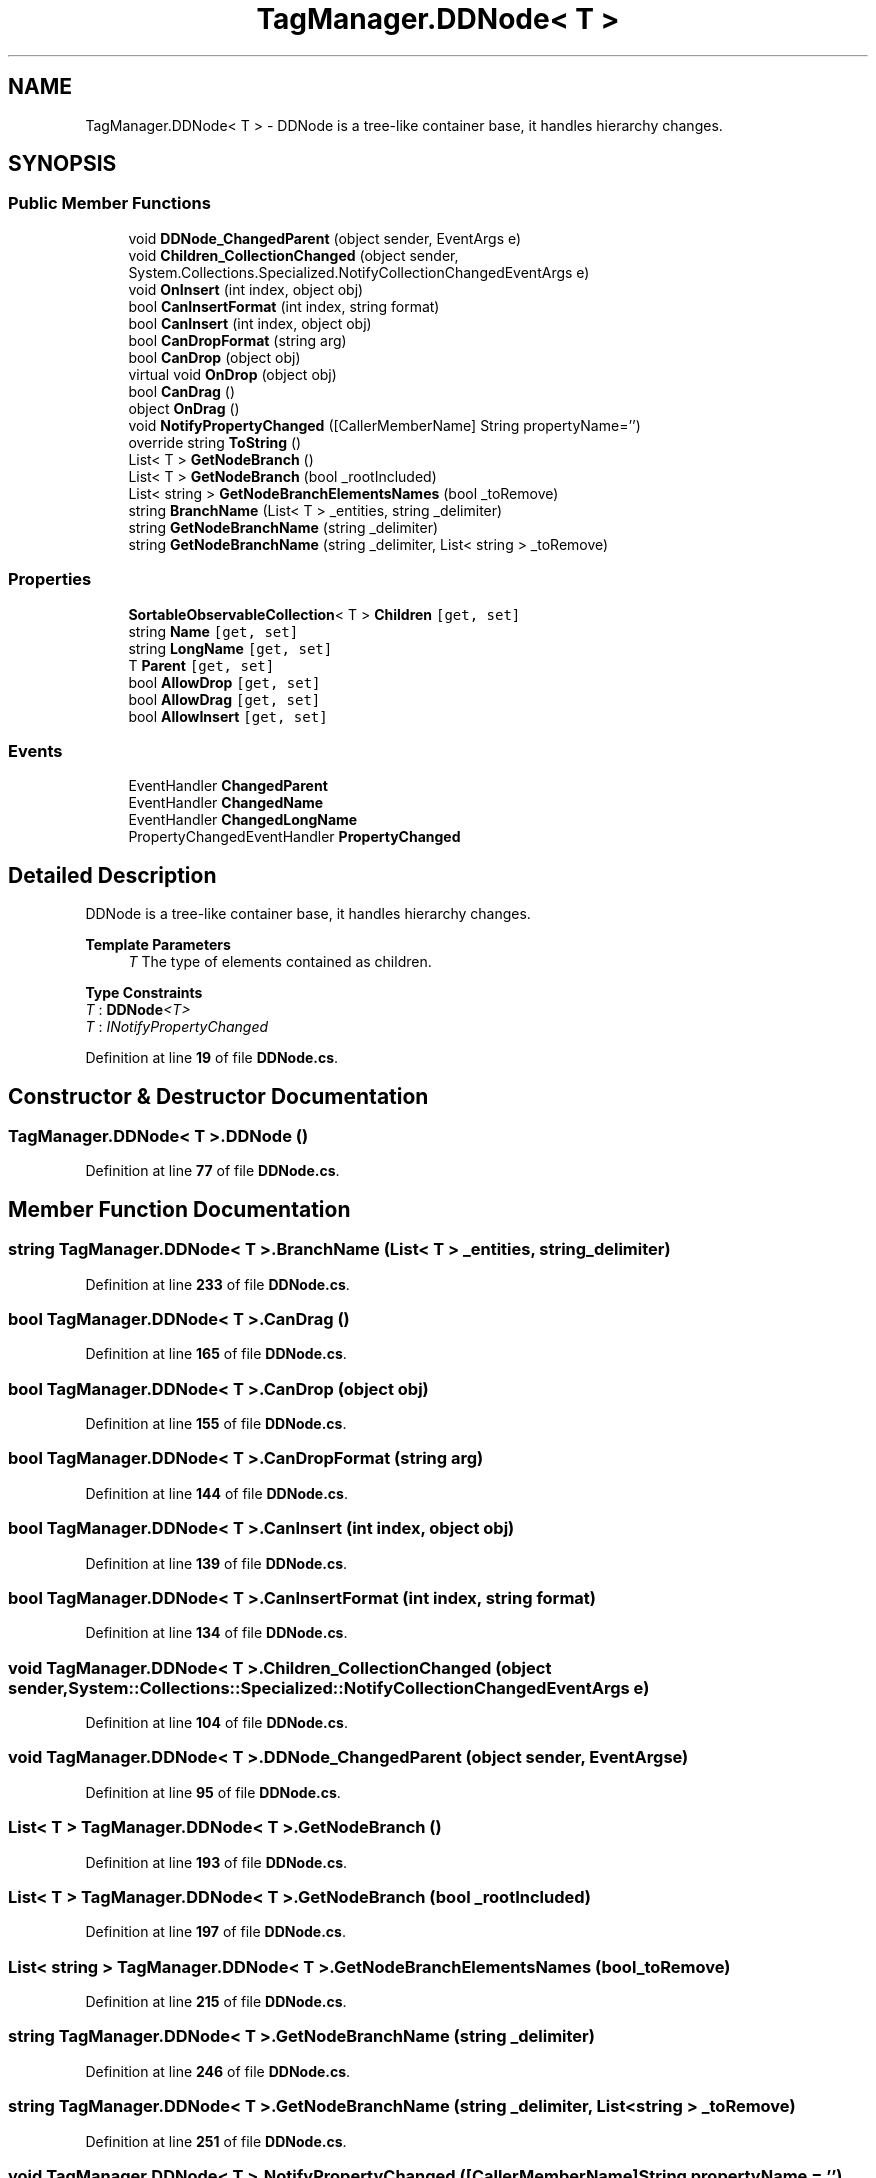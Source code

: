 .TH "TagManager.DDNode< T >" 3TagManager" \" -*- nroff -*-
.ad l
.nh
.SH NAME
TagManager.DDNode< T > \- DDNode is a tree-like container base, it handles hierarchy changes\&.  

.SH SYNOPSIS
.br
.PP
.SS "Public Member Functions"

.in +1c
.ti -1c
.RI "void \fBDDNode_ChangedParent\fP (object sender, EventArgs e)"
.br
.ti -1c
.RI "void \fBChildren_CollectionChanged\fP (object sender, System\&.Collections\&.Specialized\&.NotifyCollectionChangedEventArgs e)"
.br
.ti -1c
.RI "void \fBOnInsert\fP (int index, object obj)"
.br
.ti -1c
.RI "bool \fBCanInsertFormat\fP (int index, string format)"
.br
.ti -1c
.RI "bool \fBCanInsert\fP (int index, object obj)"
.br
.ti -1c
.RI "bool \fBCanDropFormat\fP (string arg)"
.br
.ti -1c
.RI "bool \fBCanDrop\fP (object obj)"
.br
.ti -1c
.RI "virtual void \fBOnDrop\fP (object obj)"
.br
.ti -1c
.RI "bool \fBCanDrag\fP ()"
.br
.ti -1c
.RI "object \fBOnDrag\fP ()"
.br
.ti -1c
.RI "void \fBNotifyPropertyChanged\fP ([CallerMemberName] String propertyName='')"
.br
.ti -1c
.RI "override string \fBToString\fP ()"
.br
.ti -1c
.RI "List< T > \fBGetNodeBranch\fP ()"
.br
.ti -1c
.RI "List< T > \fBGetNodeBranch\fP (bool _rootIncluded)"
.br
.ti -1c
.RI "List< string > \fBGetNodeBranchElementsNames\fP (bool _toRemove)"
.br
.ti -1c
.RI "string \fBBranchName\fP (List< T > _entities, string _delimiter)"
.br
.ti -1c
.RI "string \fBGetNodeBranchName\fP (string _delimiter)"
.br
.ti -1c
.RI "string \fBGetNodeBranchName\fP (string _delimiter, List< string > _toRemove)"
.br
.in -1c
.SS "Properties"

.in +1c
.ti -1c
.RI "\fBSortableObservableCollection\fP< T > \fBChildren\fP\fC [get, set]\fP"
.br
.ti -1c
.RI "string \fBName\fP\fC [get, set]\fP"
.br
.ti -1c
.RI "string \fBLongName\fP\fC [get, set]\fP"
.br
.ti -1c
.RI "T \fBParent\fP\fC [get, set]\fP"
.br
.ti -1c
.RI "bool \fBAllowDrop\fP\fC [get, set]\fP"
.br
.ti -1c
.RI "bool \fBAllowDrag\fP\fC [get, set]\fP"
.br
.ti -1c
.RI "bool \fBAllowInsert\fP\fC [get, set]\fP"
.br
.in -1c
.SS "Events"

.in +1c
.ti -1c
.RI "EventHandler \fBChangedParent\fP"
.br
.ti -1c
.RI "EventHandler \fBChangedName\fP"
.br
.ti -1c
.RI "EventHandler \fBChangedLongName\fP"
.br
.ti -1c
.RI "PropertyChangedEventHandler \fBPropertyChanged\fP"
.br
.in -1c
.SH "Detailed Description"
.PP 
DDNode is a tree-like container base, it handles hierarchy changes\&. 


.PP
\fBTemplate Parameters\fP
.RS 4
\fIT\fP The type of elements contained as children\&.
.RE
.PP

.PP
\fBType Constraints\fP
.TP
\fIT\fP : \fI\fBDDNode\fP<T>\fP
.TP
\fIT\fP : \fIINotifyPropertyChanged\fP
.PP
Definition at line \fB19\fP of file \fBDDNode\&.cs\fP\&.
.SH "Constructor & Destructor Documentation"
.PP 
.SS "\fBTagManager\&.DDNode\fP< T >\&.\fBDDNode\fP ()"

.PP
Definition at line \fB77\fP of file \fBDDNode\&.cs\fP\&.
.SH "Member Function Documentation"
.PP 
.SS "string \fBTagManager\&.DDNode\fP< T >\&.BranchName (List< T > _entities, string _delimiter)"

.PP
Definition at line \fB233\fP of file \fBDDNode\&.cs\fP\&.
.SS "bool \fBTagManager\&.DDNode\fP< T >\&.CanDrag ()"

.PP
Definition at line \fB165\fP of file \fBDDNode\&.cs\fP\&.
.SS "bool \fBTagManager\&.DDNode\fP< T >\&.CanDrop (object obj)"

.PP
Definition at line \fB155\fP of file \fBDDNode\&.cs\fP\&.
.SS "bool \fBTagManager\&.DDNode\fP< T >\&.CanDropFormat (string arg)"

.PP
Definition at line \fB144\fP of file \fBDDNode\&.cs\fP\&.
.SS "bool \fBTagManager\&.DDNode\fP< T >\&.CanInsert (int index, object obj)"

.PP
Definition at line \fB139\fP of file \fBDDNode\&.cs\fP\&.
.SS "bool \fBTagManager\&.DDNode\fP< T >\&.CanInsertFormat (int index, string format)"

.PP
Definition at line \fB134\fP of file \fBDDNode\&.cs\fP\&.
.SS "void \fBTagManager\&.DDNode\fP< T >\&.Children_CollectionChanged (object sender, System::Collections::Specialized::NotifyCollectionChangedEventArgs e)"

.PP
Definition at line \fB104\fP of file \fBDDNode\&.cs\fP\&.
.SS "void \fBTagManager\&.DDNode\fP< T >\&.DDNode_ChangedParent (object sender, EventArgs e)"

.PP
Definition at line \fB95\fP of file \fBDDNode\&.cs\fP\&.
.SS "List< T > \fBTagManager\&.DDNode\fP< T >\&.GetNodeBranch ()"

.PP
Definition at line \fB193\fP of file \fBDDNode\&.cs\fP\&.
.SS "List< T > \fBTagManager\&.DDNode\fP< T >\&.GetNodeBranch (bool _rootIncluded)"

.PP
Definition at line \fB197\fP of file \fBDDNode\&.cs\fP\&.
.SS "List< string > \fBTagManager\&.DDNode\fP< T >\&.GetNodeBranchElementsNames (bool _toRemove)"

.PP
Definition at line \fB215\fP of file \fBDDNode\&.cs\fP\&.
.SS "string \fBTagManager\&.DDNode\fP< T >\&.GetNodeBranchName (string _delimiter)"

.PP
Definition at line \fB246\fP of file \fBDDNode\&.cs\fP\&.
.SS "string \fBTagManager\&.DDNode\fP< T >\&.GetNodeBranchName (string _delimiter, List< string > _toRemove)"

.PP
Definition at line \fB251\fP of file \fBDDNode\&.cs\fP\&.
.SS "void \fBTagManager\&.DDNode\fP< T >\&.NotifyPropertyChanged ([CallerMemberName] String propertyName = \fC''\fP)"

.PP
Definition at line \fB179\fP of file \fBDDNode\&.cs\fP\&.
.SS "object \fBTagManager\&.DDNode\fP< T >\&.OnDrag ()"

.PP
Definition at line \fB170\fP of file \fBDDNode\&.cs\fP\&.
.SS "virtual void \fBTagManager\&.DDNode\fP< T >\&.OnDrop (object obj)\fC [virtual]\fP"

.PP
Definition at line \fB160\fP of file \fBDDNode\&.cs\fP\&.
.SS "void \fBTagManager\&.DDNode\fP< T >\&.OnInsert (int index, object obj)"

.PP
Definition at line \fB117\fP of file \fBDDNode\&.cs\fP\&.
.SS "override string \fBTagManager\&.DDNode\fP< T >\&.ToString ()"

.PP
Definition at line \fB189\fP of file \fBDDNode\&.cs\fP\&.
.SH "Property Documentation"
.PP 
.SS "bool \fBTagManager\&.DDNode\fP< T >\&.AllowDrag\fC [get]\fP, \fC [set]\fP"

.PP
Definition at line \fB151\fP of file \fBDDNode\&.cs\fP\&.
.SS "bool \fBTagManager\&.DDNode\fP< T >\&.AllowDrop\fC [get]\fP, \fC [set]\fP"

.PP
Definition at line \fB149\fP of file \fBDDNode\&.cs\fP\&.
.SS "bool \fBTagManager\&.DDNode\fP< T >\&.AllowInsert\fC [get]\fP, \fC [set]\fP"

.PP
Definition at line \fB153\fP of file \fBDDNode\&.cs\fP\&.
.SS "\fBSortableObservableCollection\fP<T> \fBTagManager\&.DDNode\fP< T >\&.Children\fC [get]\fP, \fC [set]\fP"

.PP
Definition at line \fB27\fP of file \fBDDNode\&.cs\fP\&.
.SS "string \fBTagManager\&.DDNode\fP< T >\&.LongName\fC [get]\fP, \fC [set]\fP"

.PP
Definition at line \fB47\fP of file \fBDDNode\&.cs\fP\&.
.SS "string \fBTagManager\&.DDNode\fP< T >\&.Name\fC [get]\fP, \fC [set]\fP"

.PP
Definition at line \fB34\fP of file \fBDDNode\&.cs\fP\&.
.SS "T \fBTagManager\&.DDNode\fP< T >\&.Parent\fC [get]\fP, \fC [set]\fP"

.PP
Definition at line \fB61\fP of file \fBDDNode\&.cs\fP\&.
.SH "Event Documentation"
.PP 
.SS "EventHandler \fBTagManager\&.DDNode\fP< T >\&.ChangedLongName"

.PP
Definition at line \fB23\fP of file \fBDDNode\&.cs\fP\&.
.SS "EventHandler \fBTagManager\&.DDNode\fP< T >\&.ChangedName"

.PP
Definition at line \fB22\fP of file \fBDDNode\&.cs\fP\&.
.SS "EventHandler \fBTagManager\&.DDNode\fP< T >\&.ChangedParent"

.PP
Definition at line \fB21\fP of file \fBDDNode\&.cs\fP\&.
.SS "PropertyChangedEventHandler \fBTagManager\&.DDNode\fP< T >\&.PropertyChanged"

.PP
Definition at line \fB174\fP of file \fBDDNode\&.cs\fP\&.

.SH "Author"
.PP 
Generated automatically by Doxygen for TagManager from the source code\&.

